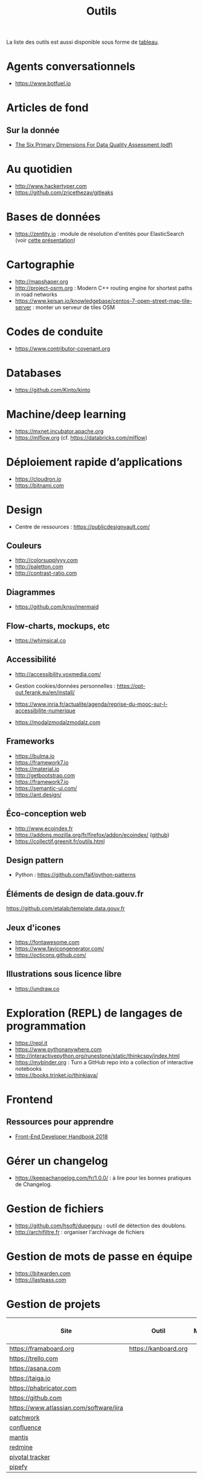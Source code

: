 #+title: Outils

La liste des outils est aussi disponible sous forme de [[file:outils-tableau.org][tableau]].

* Agents conversationnels

- https://www.botfuel.io

* Articles de fond

** Sur la donnée

- [[https://www.whitepapers.em360tech.com/wp-content/files_mf/1407250286DAMAUKDQDimensionsWhitePaperR37.pdf][The Six Primary Dimensions For Data Quality Assessment (pdf)]]

* Au quotidien

- http://www.hackertyper.com
- https://github.com/zricethezav/gitleaks

* Bases de données

- https://zentity.io : module de résolution d'entités pour
  ElasticSearch (voir [[https://www.slideshare.net/o19s/real-time-entity-resolution-with-elasticsearch-haystack-2018][cette présentation]])

* Cartographie

- http://mapshaper.org
- http://project-osrm.org : Modern C++ routing engine for shortest
  paths in road networks
- https://www.keisan.io/knowledgebase/centos-7-open-street-map-tile-server :
  monter un serveur de tiles OSM

* Codes de conduite

- https://www.contributor-covenant.org

* Databases

- https://github.com/Kinto/kinto

* Machine/deep learning

- https://mxnet.incubator.apache.org
- https://mlflow.org (cf. https://databricks.com/mlflow)

* Déploiement rapide d’applications

- https://cloudron.io
- https://bitnami.com

* Design

- Centre de ressources : https://publicdesignvault.com/

** Couleurs

- http://colorsupplyyy.com
- http://paletton.com
- http://contrast-ratio.com

** Diagrammes

- https://github.com/knsv/mermaid

** Flow-charts, mockups, etc

- https://whimsical.co

** Accessibilité

- http://accessibility.voxmedia.com/

- Gestion cookies/données personnelles :
  https://opt-out.ferank.eu/en/install/

- https://www.inria.fr/actualite/agenda/reprise-du-mooc-sur-l-accessibilite-numerique

- https://modalzmodalzmodalz.com

** Frameworks

- https://bulma.io
- https://framework7.io
- https://material.io
- http://getbootstrap.com
- https://framework7.io
- https://semantic-ui.com/
- https://ant.design/

** Éco-conception web

- http://www.ecoindex.fr
- https://addons.mozilla.org/fr/firefox/addon/ecoindex/ ([[https://github.com/didierfred/ecoIndexPlugin][github]])
- https://collectif.greenit.fr/outils.html

** Design pattern

- Python : https://github.com/faif/python-patterns

** Éléments de design de data.gouv.fr

https://github.com/etalab/template.data.gouv.fr

** Jeux d'icones

- https://fontawesome.com
- https://www.favicongenerator.com/
- https://octicons.github.com/

** Illustrations sous licence libre

- https://undraw.co

* Exploration (REPL) de langages de programmation

- https://repl.it
- https://www.pythonanywhere.com
- http://interactivepython.org/runestone/static/thinkcspy/index.html
- https://mybinder.org : Turn a GitHub repo into a collection of interactive notebooks
- https://books.trinket.io/thinkjava/

* Frontend

** Ressources pour apprendre

- [[https://frontendmasters.com/books/front-end-handbook/2018/][Front-End Developer Handbook 2018]]

* Gérer un changelog

- https://keepachangelog.com/fr/1.0.0/ : à lire pour les bonnes
  pratiques de Changelog.

* Gestion de fichiers

- https://github.com/hsoft/dupeguru : outil de détection des doublons.
- http://archifiltre.fr : organiser l'archivage de fichiers

* Gestion de mots de passe en équipe

- https://bitwarden.com
- https://lastpass.com

* Gestion de projets

| Site                                    | Outil                | Milestones | Releases | Tasks | Revue de code |
|-----------------------------------------+----------------------+------------+----------+-------+---------------|
| https://framaboard.org                  | https://kanboard.org |            |          |       |               |
| https://trello.com                      |                      |            |          |       |               |
| https://asana.com                       |                      |            |          |       |               |
| https://taiga.io                        |                      |            |          |       |               |
| https://phabricator.com                 |                      |            |          |       |               |
| https://github.com                      |                      |            |          |       |               |
| https://www.atlassian.com/software/jira |                      |            |          |       |               |
| [[https://github.com/getpatchwork/patchwork][patchwork]]                               |                      |            |          |       |               |
| [[https://www.atlassian.com/software/confluence][confluence]]                              |                      |            |          |       |               |
| [[https://www.mantisbt.org/][mantis]]                                  |                      |            |          |       |               |
| [[https://www.redmine.org/][redmine]]                                 |                      |            |          |       |               |
| [[https://www.pivotaltracker.com/][pivotal tracker]]                         |                      |            |          |       |               |
| [[https://www.pipefy.com/][pipefy]]                                  |                      |            |          |       |               |

* Guides de contribution à des projets open source

- https://opensource.guide

* Guides d’écriture de code

- https://github.com/alphagov/styleguides/
- https://fr.wikipedia.org/wiki/GNU_coding_standards

* Icones

- https://www.iconfinder.com/
- https://www.flaticon.com/
- https://iconmonstr.com/

* Machine learning

- [[https://gist.github.com/aparrish/2f562e3737544cf29aaf1af30362f469][Understanding word vectors]]

- http://aif360.mybluemix.net/ : This extensible open source toolkit
  can help you examine, report, and mitigate discrimination and bias
  in machine learning models throughout the AI application lifecycle.

* Méthodes de projet

- Agile : https://www.gov.uk/service-manual/agile-delivery

* Monitoring

** Web

- https://statuscake.com

* Outils pour de la revue de code
* Packaging d'applications

- https://www.electron.build
- https://www.flatpak.org
- https://appimage.org

* Programmation à plusieurs mains (pair programming)

- [[https://fr.wikipedia.org/wiki/GNU_Screen][screen]]
- [[https://fr.wikipedia.org/wiki/Secure_Shell][ssh]]
- [[https://tmux.github.io/][tmux]]
- [[https://mobaxterm.mobatek.net/][MobaXterm]]
- http://prose.io pour éditer des dépôts Github facilement
- https://stackedit.io pour éditer du markdown en WYSIWYG

* Prototypage web

- [[https://www.sketchapp.com/][Sketch]]

* Publication

** D'une page web en PDF

- https://github.com/danburzo/percollate
- https://github.com/fraserxu/electron-pdf
- https://github.com/danburzo/toolbox#working-with-documents

* SAS/R

- https://sassoftware.github.io/saspy/
- https://bert-toolkit.com : BERT is a tool for connecting Excel with
  the statistics language R

* Site web pour partager du code

- https://glitch.com (un [[http://icn.cpn56.fr/2018/02/programmer-avec-glitch/][article]] d’introduction)
- https://jsfiddle.net
- https://codepen.io
- https://beta.observablehq.com

* SRE (Site Reliability Engineering)

- https://landing.google.com/sre/book/index.html

* Statistiques de suivi d'un site

- https://matomo.org (anciennement Piwik)
- https://github.com/usefathom/fathom

* Tests

** Méthodes

- TDD : https://fr.wikipedia.org/wiki/Test_driven_development

** Test web

- Test web : [[https://docs.seleniumhq.org/][Selenium]]
- [[https://devexpress.github.io/testcafe/][testcafe]] : A node.js tool to automate end-to-end web testing
- https://github.com/stevenvachon/broken-link-checker
- https://www.turbodrive.net/browsers
- https://www.keycdn.com/blog/browser-compatibility-testing-tools/
- Mock API locally: https://mockoon.com
- https://richpreview.com pour tester l'en-tête HTML (og: etc.)

** Tests d’intégration

- https://jenkins.io
- https://circleci.com
- https://travis-ci.org
- https://codeship.com

** Divers

- https://github.com/minimaxir/big-list-of-naughty-strings

* Tunnels et Cie

- https://github.com/sshuttle/sshuttle
- https://ngrok.com/

* Vidéo et partage d’écran

** Ne nécessitant pas de compte

- https://appear.in
- https://meet.jit.si

** Partage de screencasts

- https://asciinema.org

* Web

** Cookies

- https://www.cnil.fr/fr/cookies-comment-mettre-mon-site-web-en-conformite

** Scraping

- http://webscraper.io
- http://www.cis-openscraper.com

** Crawling

- https://github.com/internetarchive/heritrix3

** Form builder

- https://www.fourmilieres.net
- https://framaforms.org
